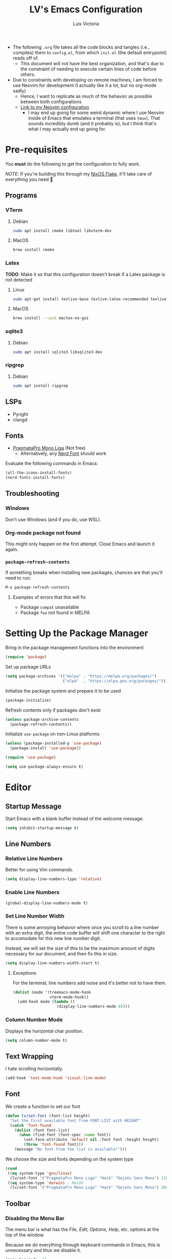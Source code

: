 #+TITLE: LV's Emacs Configuration
#+AUTHOR: Luis Victoria
#+PROPERTY: header-args :tangle yes

- The following =.org= file takes all the code blocks and tangles (i.e., compiles) them to =config.el=, from which =init.el= (the default entrypoint) reads off of.
  - This document will not have the best organization, and that's due to the constraint of needing to execute certain lines of code before others.

- Due to constraints with developing on remote machines, I am forced to use Neovim for development (I actually like it a lot, but no org-mode sadly)
  - Hence, I want to replicate as much of the behavior as possible between both configurations
  - [[https://github.com/LV/nvim-config][Link to my Neovim configuration]]
    - I may end up going for some weird dynamic where I use Neovim inside of Emacs that emulates a terminal (that uses ~tmux~). That sounds incredibly dumb (and it probably is), but I think that's what I may actually end up going for.

* Pre-requisites
You *must* do the following to get the configuration to fully work.

/NOTE/: If you're building this through my [[https://github.com/lv/nixos][NixOS Flake]], it'll take care of everything you need 🙂

** Programs
*** VTerm
**** Debian
#+begin_src sh :tangle no
  sudo apt install cmake libtool libvterm-dev
#+end_src

**** MacOS
#+begin_src sh :tangle no
  brew install cmake
#+end_src

*** Latex
*TODO*: Make it so that this configuration doesn't break if a Latex package is not detected

**** Linux
#+begin_src bash :tangle no
  sudo apt-get install texlive-base texlive-latex-recommended texlive-latex-extra texlive-fonts-recommended dvipng
#+end_src

**** MacOS
#+begin_src bash :tangle no
  brew install --cask mactex-no-gui
#+end_src

*** sqlite3
**** Debian
#+begin_src sh :tangle no
  sudo apt install sqlite3 libsqlite3-dev
#+end_src

*** ripgrep
**** Debian
#+begin_src sh :tangle no
  sudo apt install ripgrep
#+end_src

** LSPs
- Pyright
- clangd
** Fonts
- [[https://fsd.it/shop/fonts/pragmatapro/][PragmataPro Mono Liga]] (Not free)
  - Alternatively, any [[https://www.nerdfonts.com/][Nerd Font]] should work

Evaluate the following commands in Emacs:

#+begin_src emacs-lisp :tangle no
  (all-the-icons-install-fonts)
  (nerd-fonts-install-fonts)
#+end_src

** Troubleshooting
*** Windows
Don't use Windows (and if you do, use WSL).

*** Org-mode package not found
This might only happen on the first attempt. Close Emacs and launch it again.

*** ~package-refresh-contents~

If something breaks when installing new packages, chances are that you'll need to run:

#+begin_src emacs-lisp :tangle no
  M-x package-refresh-contents
#+end_src

**** Examples of errors that this will fix
- Package =compat= unavailable
- Package =foo= not found in MELPA

* Setting Up the Package Manager
Bring in the package management functions into the environment

#+begin_src emacs-lisp
  (require 'package)
#+end_src

Set up package URLs

#+begin_src emacs-lisp
  (setq package-archives '(("melpa" . "https://melpa.org/packages/")
                           ("elpa"  . "https://elpa.gnu.org/packages/")))
#+end_src

Initialize the package system and prepare it to be used

#+begin_src emacs-lisp
  (package-initialize)
#+end_src

Refresh contents only if packages don't exist

#+begin_src emacs-lisp
  (unless package-archive-contents
    (package-refresh-contents))
#+end_src

Initialize ~use-package~ on non-Linux platforms

#+begin_src emacs-lisp
  (unless (package-installed-p 'use-package)
    (package-install 'use-package))

  (require 'use-package)

  (setq use-package-always-ensure t)
#+end_src

* Editor
** Startup Message
Start Emacs with a blank buffer instead of the welcome message.

#+begin_src emacs-lisp
  (setq inhibit-startup-message t)
#+end_src

** Line Numbers
*** Relative Line Numbers
Better for using Vim commands.

#+begin_src emacs-lisp
  (setq display-line-numbers-type 'relative)
#+end_src

*** Enable Line Numbers
#+begin_src emacs-lisp
  (global-display-line-numbers-mode t)
#+end_src

*** Set Line Number Width
There is some annoying behavior where once you scroll to a line number with an extra digit, the entire code buffer will shift one character to the right to accomodate for this new line number digit.

Instead, we will set the size of this to be the maximum amount of digits necessary for our document, and then fix this in size.

#+begin_src emacs-lisp
  (setq display-line-numbers-width-start t)
#+end_src

**** Exceptions
For the terminal, line numbers add noise and it's better not to have them.

#+begin_src emacs-lisp
  (dolist (mode '(treemacs-mode-hook
                  vterm-mode-hook))
    (add-hook mode (lambda ()
                     (display-line-numbers-mode 0))))
#+end_src

*** Column Number Mode
Displays the horizontal char position.

#+begin_src emacs-lisp
  (setq column-number-mode t)
#+end_src

** Text Wrapping
I hate scrolling horizontally.

#+begin_src emacs-lisp
  (add-hook 'text-mode-hook 'visual-line-mode)
#+end_src

** Font
We create a function to set our font

#+begin_src emacs-lisp
  (defun lv/set-font (font-list height)
    "Set the first available font from FONT-LIST with HEIGHT"
    (catch 'font-found
      (dolist (font font-list)
        (when (find-font (font-spec :name font))
          (set-face-attribute 'default nil :font font :height height)
          (throw 'font-found font)))
      (message "No font from the list is available!")))
#+end_src

We choose the size and fonts depending on the system type

#+begin_src emacs-lisp
  (cond
   ((eq system-type 'gnu/linux)
    (lv/set-font '("PragmataPro Mono Liga" "Hack" "DejaVu Sans Mono") 120))
   ((eq system-type 'darwin) ; MacOS
    (lv/set-font '("PragmataPro Mono Liga" "Hack" "DejaVu Sans Mono") 200)))
#+end_src

** Toolbar
*** Disabling the Menu Bar
The menu bar is what has the /File/, /Edit/, /Options/, /Help/, etc. options at the top of the window.

Because we do everything through keyboard commands in Emacs, this is unnecessary and thus we disable it.

#+begin_src emacs-lisp
  (menu-bar-mode -1)
#+end_src

*** Disabling the Tool Bar
The tool bar is the section under the menu bar that displays icons such as /New File/, /Open Directory/, /Save/, /Undo/, /Cut/, etc.

I think this is unnecessary because, once again, we do everything via keybinds and commands.

#+begin_src emacs-lisp
  (tool-bar-mode -1)
#+end_src

*** Disabling Tooltips
- Tooltips are small little popups that appear when you're hovering over an element; they generally display additional help information
  - Generally, I think using ~helpful~ is better
  - I prefer everything to live in a single window, and having multiple windows might not just be distracting, but problematic with certain display managers

#+begin_src emacs-lisp
  (tooltip-mode -1)
#+end_src

** Scrolling
*** Disable Scrollbar
- We already have line numbers for navigation, and commands to jump around the document more effectively
  - I don't find it particularly useful to know which section (as in you're 30% into the document) you're in

#+begin_src emacs-lisp
  (scroll-bar-mode -1)
#+end_src

*** Smooth Scrolling
By default, going up or down the buffer until the boundary will result in jumping to the next 10-15 lines.

I prefer smooth scrolling (one line at a time).

#+begin_src emacs-lisp
  (setq scroll-conservatively 101
        scroll-margin 0
        scroll-preserve-screen-position 't)
#+end_src

** Aesthetics
*** Theme
#+begin_src emacs-lisp
  (use-package doom-themes
    :init (load-theme 'doom-molokai t))
#+end_src

*** Icons
Enable icons via specialized fonts

#+begin_src emacs-lisp
  (use-package all-the-icons)
#+end_src

*NOTE*: When running this configuration for the first time, you will need to run the following

#+begin_src emacs-lisp :tangle no
  M-x all-the-icons-install-fonts
  M-x nerd-icons-install-fonts
#+end_src

*** Emojis
I think emojis in documents are a good thing (in moderation and appropriate cases)

😂😂😂😂😂😂😂😂😂😂😂😂😂😂😂😂😂😂😂😂😂😂😂😂😂😂😂

#+begin_src emacs-lisp
  (use-package emojify
    :hook (after-init . global-emojify-mode))
#+end_src

*** Padding
**** Line Spacing
Per buffer line spacing can be set using the variable ~line-spacing~. Something like ~0.1~ goes well here.

#+begin_src emacs-lisp
  (setq-default line-spacing 0.1)
#+end_src

**** Top Padding
Setting format to empty string ~" "~ gives you top padding. Changing the header line face height will change the spacing

#+begin_src emacs-lisp
  (setq header-line-format " ")
#+end_src

**** Side Padding
#+begin_src emacs-lisp
  (lambda ()
    (progn
      (setq left-margin-width 2)
      (setq right-margin-width 2)
      (set-window-buffer nil (current-buffer))))
#+end_src

**** Fringe Space
Add fringe space to the left and right of the buffer

#+begin_src emacs-lisp
  (set-fringe-mode 10)
#+end_src

*** Modeline
Modeline is thte bar in the bottom that gives you a general overview of the buffer you're in. It shows you:
- What Vim Mode you're in (e.g. insert, normal, visual, etc.)
- The path of the file you're editing with respect to the project directory
- What line and column number your cursor is at
- Text encoding (e.g. UTF-8)
- What git branch name you're on

#+begin_src emacs-lisp
  (use-package doom-modeline
    :ensure t
    :init (doom-modeline-mode 1)
    :custom (doom-modeline-height 15))
#+end_src

*** Rainbow Delimiters
- Especially when writing lisp, it can be very difficult to keep track of which ~(~ belongs to which ~)~
  - This package makes it easy to distinguish this

#+begin_src emacs-lisp
  (use-package rainbow-delimiters
    :hook (prog-mode . rainbow-delimiters-mode))
#+end_src

** Writable Directory Buffer
*** Install ~dired-x~
#+begin_src emacs-lisp :tangle no
  (require 'dired-x)
#+end_src

*** Use ~wdired~
Use ~wdired~ whenever ~dired~ is invoked. Replicate same behavior as [[https://github.com/stevearc/oil.nvim][oil.nvim]].

#+begin_src emacs-lisp :tangle no
  (add-hook 'dired-mode-hook 'wdired-change-to-wdired-mode)
  ; FIXME: wdired is not even opening
#+end_src

*** Save and quit using ~:w~ and ~:wq~
#+begin_src emacs-lisp :tangle no
  (defun lv/setup-wdired-evil-commands()
    (evil-ex-define-cmd "w[rite]" 'wdired-finish-edit)
    (evil-ex-define-cmd "wq" '(lambda ()
                                (wdired-finish-edit)
                                (quit-window)))
    (evil-ex-define-cmd "q[uit]" wdired-abort-changes))

  (add-hook 'wdired-mode-hook 'lv/setup-wdired-evil-commands)
#+end_src

** Global Keybindings and Vim
Setting this up at the top just in case

*** ~ESC~ Behaviors
Make ~ESC~ key quit prompts

#+begin_src emacs-lisp
  (global-set-key (kbd "<escape>") 'keyboard-escape-quit)  ; Make ESC quit prompts
#+end_src

- We want the ~ESC~ key to be immediately responsive
  - On default terminal Emacs, when the ~ESC~ key is pressed, there is about a 700ms delay between switching from insert mode to normal mode
    - This could be attributed to using a slower terminal emulator. The delay was quite big on WezTerm, but using Alacritty I noticed that this delay was significantly reduced
      - I tried using Emacs on Kitty, and it was the slowest. I've found that Alacritty in general is the best performing emulator
      - My laptop is also quite bad, so these performance differences are important

#+begin_src emacs-lisp
  (setq evil-esc-delay 0)
#+end_src

This fixes the delay in WezTerm, although I'm not sure in the first place why the behavior is different across the two terminal emulators.

*** Evil Mode
Evil mode allows you to use Vim keybindings in all Emacs buffers. Vim keybindings are just better than Emacs keybindings

#+begin_src emacs-lisp
  (use-package evil
    :ensure t
    :init
    (setq evil-want-integration t)
    (setq evil-want-keybinding nil)
    :config
    (evil-mode 1) ; turn on Evil mode
    ; (define-key evil-insert-state-map (kbd "C-g") 'evil-normal-state) ; I think this is the same as just hitting escape when you're not in insert mode
    ; (define-key evil-insert-state-map (kbd "C-h") 'evil-delete-backward-char-and-join)

    (evil-set-initial-state 'messages-buffer-mode 'normal)
    (evil-set-initial-state 'dashboard-mode 'normal)

    (define-key evil-normal-state-map (kbd "/") 'swiper)
    (define-key evil-visual-state-map (kbd "/") 'swiper))
#+end_src

**** Evil Collection
A package that extends Vim keybindings to work with other packages such as =magit=, =org=, =mu4e=, etc.
#+begin_src emacs-lisp
  (use-package evil-collection
    :after (evil magit)
    :ensure t
    :config
    (evil-collection-init))
#+end_src

** Indentation
*** C++
- Spaces; 4 Spaces per Tab

#+begin_src emacs-lisp
  (setq auto-mode-alist
        (append
         '(("\\.cpp\\'" . c++-mode)
           ("\\.h\\'"   . c++-mode)
           ("\\.hpp\\'" . c++-mode)
           ("\\.cxx\\'" . c++-mode)
           ("\\.hxx\\'" . c++-mode)
           ("\\.cc\\'"  . c++-mode)
           ("\\.hh\\'"  . c++-mode))
         auto-mode-alist))

  ;; Set indentation settings for C++ mode
  (defun lv/c++-setup ()
    "Set up C++ indentation preferences."
    (setq c-basic-offset 4)  ;; Set indentation to 4 spaces
    (setq tab-width 4)       ;; Set tab width to 4
    (setq indent-tabs-mode nil))  ;; Use spaces instead of tabs

  (add-hook 'c++-mode-hook 'lv/c++-setup)
#+end_src

* Behaviors
** Remove Backup Files
Say that you're editing the file =foo.py=. Annoyingly, Emacs will create the file =foo.py~= as a backup file and will create =#foo.py#= if the file is currently being edited. We want to disable this.

#+begin_src emacs-lisp
  (setq make-backup-files nil)
#+end_src

** Require Final Newline
Every file should have a newline at the very end

#+begin_src emacs-lisp
  (setq mode-require-final-newline t)
#+end_src

** Use ~y~ and ~n~ for Prompts
I don't like needing to type the entire word ~yes~ or ~no~ and then pressing ~RET~ when prompted on things like if I want to save a file or not.

It's much easier to just use ~y~ and ~n~.

#+begin_src emacs-lisp
  (fset 'yes-or-no-p 'y-or-n-p)
#+end_src

** Alert for invalid action
When performing an action that can't be done (e.g. backspacing on first character of document, down arrow on last line, etc.):
- If ~t~, visual cue will show
- If ~nil~, bell will sound
- Default behavior is ~nil~

/NOTE/: On MacOS, this makes a large caution triangle which can be very annoying, so perhaps disable if using Mac

#+begin_src emacs-lisp
  (cond
   ((eq system-type 'gnu/linux)
    (setq visible-bell t))
   ((eq system-type 'darwin) ; MacOS
    (setq visible-bell nil)))
#+end_src

* Modules
** Ivy
Ivy is a completion framework that allows you to find files, switch buffers, etc.

#+begin_src emacs-lisp
  (use-package ivy
    :diminish
    :bind ((:map ivy-switch-buffer-map
             ("C-k" . ivy-previous-line)
             ("C-l" . ivy-done)
             ("C-d" . ivy-switch-buffer-kill))
           (:map ivy-reverse-i-search-map
             ("C-k" . ivy-previous-line)
             ("C-d" . ivy-reverse-i-search-kill)))
    :config
    (setq ivy-re-builders-alist
          '((t . ivy--regex-fuzzy))) ; Enable fuzzy search globally ; TODO: Un-fuzzy swiper, you already have `SPC f g` for ripgrep withing a file with covers this use-case
    (ivy-mode 1))
#+end_src

*** Counsel
Counsel is an extension of Ivy and enhances features such as looking for commands, and makes use of Ivy's completion framework capabilities

#+begin_src emacs-lisp
    (use-package counsel
      :after ivy)
#+end_src

**** Ignoring Files in search
When searching for files using =M-x counsel-find-file=, you will get results for all existing files. Some files are incredibly annoying and I never have a need to find them. These are:
- =.~undo-tree~= files
  - Auto-generated by undo-tree to maintain undo capabilities across sessions
- =#foo#= files
  - These are Emacs backup files

Note that the syntax for regexes in Emacs is different than what you might be used to seeing in Perl.
- ~\\~ is used to begin a regex
- ~\\|~ is used to append regexes

#+begin_src emacs-lisp
  (setq counsel-find-file-ignore-regexp "\\.~undo-tree~$\\|.*#.*#$")
#+end_src


** Helpful
Alternative help screen in Emacs that gives better information on possible values for variables and functions, as well as default values

#+begin_src emacs-lisp
  (use-package helpful
    :ensure t
    :custom
    (counsel-describe-function-function #'helpful-callable)
    (counsel-describe-variable-function #'helpful-variable)
    :bind
    ([remap describe-function] . counsel-describe-function)
    ([remap describe-command] . helpful-command)
    ([remap describe-variable] . counsel-describe-variable)
    ([remap describe-key] . helpful-key))
#+end_src

** SQLite3
This is depended by =magit=. Please install the necessary system modules beforehand (check Pre-requisites for more information)

#+begin_src emacs-lisp
  (use-package sqlite3
    :ensure t)
#+end_src

** Git
*** Magit
Magit is a porcerlain for Git that allows you to quickly stage, commit, pull, push, and do other basic Git commands with just a series of keybindings. It is a great way to quickly perform actions and not need to open a shell to perform Git commands.

#+begin_src emacs-lisp
  ;; Git porcelain
  (use-package magit
    :commands (magit-status magit-get-current-branch) ; lazy load
    :custom
    (magit-display-buffer-function #'magit-display-buffer-same-window-except-diff-v1))
#+end_src

**** Tweaks
***** Insert Mode in Commit Message Prompts
When writing a commit mesasge, I want to be in /insert mode/ immediately

#+begin_src emacs-lisp
  (add-hook 'with-editor-mode-hook 'evil-insert-state)
#+end_src

***** Stop ~ediff~ from Creating New Window just for Help Commands
Very annoyingly, ~ediff~ will create a new window just for showing you help commands upon being invoked. This totally messes up my workflow especially if Emacs is full-screened.

We want to disable this.

#+begin_src emacs-lisp
  (setq ediff-window-setup-function 'ediff-setup-windows-plain)
#+end_src

***** Show ~ediff~ Diffs Vertically
The default behavior is that diffs are split horizontally (-). I prefer vertical splits (|) when viewing diffs as that's probably just what I've been used to with GitHub's UI.

I have no idea why, but the following will change the behavior to have vertical splits.

#+begin_src emacs-lisp
  (setq ediff-split-window-function 'split-window-horizontally)
#+end_src

***** Add Better Visibility to ~ediff~ Diffs
This will add a faint background to lines with merge-conflicting diffs

#+begin_src emacs-lisp
  (custom-set-faces
   '(ediff-current-diff-A ((t (:background "yellow" :foreground "black"))))
   '(ediff-current-diff-B ((t (:background "yellow" :foreground "black"))))
   '(ediff-fine-diff-A ((t (:background "orange" :foreground "black"))))
   '(ediff-fine-diff-B ((t (:background "orange" :foreground "black")))))
#+end_src

***** Refine Differences in ~ediff~
Narrow down the exact words or characters that differ

#+begin_src emacs-lisp
  (setq ediff-auto-refine 'on)
#+end_src

***** Use ~:w~ and ~:q~ to commit/abort
While I am used to doing =C-c C-c= to commit a message at this point, I want to do it the Vim way

#+begin_src emacs-lisp
  (defun lv/magit-commit-save-and-exit ()
    "Commit the message and close the buffer."
    (interactive)
    (with-editor-finish))

  (defun lv/magit-commit-abort ()
    "Abort the commit message and close the buffer."
    (interactive)
    (with-editor-cancel))

  (defun lv/setup-git-commit-mode-evil-commands ()
    "Set up buffer-local Evil ex commands in `git-commit-mode`."
    ;; Make `evil-ex-commands` buffer-local by copying it as a hash table
    (setq-local evil-ex-commands (copy-hash-table evil-ex-commands))
    ;; Define buffer-local ex commands
    (evil-ex-define-cmd "w[rite]" #'lv/magit-commit-save-and-exit) ; FIXME: Fix this, performing just ~:w~ doesn't commit and then quit buffer
    (evil-ex-define-cmd "wq"     #'lv/magit-commit-save-and-exit)
    (evil-ex-define-cmd "q[uit]" #'lv/magit-commit-abort))

  ;; Add the hook for `git-commit-mode`
  (add-hook 'git-commit-mode-hook #'lv/setup-git-commit-mode-evil-commands)
#+end_src

***** Change Text Color for Highlighted Added Diffs
- On Alacritty for some reason, added diffs (highlighted in green) are really hard to see with the default settings (green text on green background)
  - This behavior is different when using WezTerm
    - Regardless, I will change this for all non-grahical instances of Emacs

#+begin_src emacs-lisp
  (unless (display-graphic-p)
    (with-eval-after-load 'magit
      (set-face-attribute 'magit-diff-added nil
                          :foreground "#003000"
                          :background nil)
      (set-face-attribute 'magit-diff-added-highlight nil
                          :foreground "#003000"
                          :background nil)))
#+end_src

*** Forge
Forge is an extension of ~magit~ that adds support for interacting with Git forges such as GitHub, directly from Emacs.

You can view, comment, and create pull requests or issues directly from Emacs.

#+begin_src emacs-lisp
  (use-package forge)
#+end_src

*** TODO
- [ ] Make ~<escape>~ key abort (give it the same behavior as ~C-g~) in =magit=

** yasnippet
A templating system. Allows you to type ~>TEMPLATE~ and then press ~TAB~ to expand the template

#+begin_src emacs-lisp
  (use-package yasnippet
    :ensure t
    :config
    (yas-global-mode 1))
#+end_src

** Org-mode
#+begin_src emacs-lisp
  (use-package org
    :ensure nil)
#+end_src

*** Addons
**** Org-roam
Org-roam is an extension that makes it easy to create topic-focused org files and link them together using backlinks.

Org-roam treats information as a node in a network (like a brain) rather than a heirarchy like a traditional org document

SQLite is a prerequisite, see /Pre-requisites/ at the top for instructions on how to install

*NOTE*: Make sure the =~/org/roam= directory exists

#+begin_src emacs-lisp
  (use-package org-roam
    :ensure t
    :custom
    (org-roam-directory "~/org/roam")
    (org-roam-completion-everywhere t)
    :bind (("C-c n l" . org-roam-buffer-toggle)
           ("C-c n f" . org-roam-node-find)
           ("C-c n i" . org-roam-node-insert)
           :map org-mode-map
           ("C-M-i"   . completion-at-point))
    :config
    (org-roam-setup))
#+end_src

**** Mermaid Diagrams
#+begin_src emacs-lisp
  (use-package mermaid-mode
    :ensure t
    :mode "\\.mmd\\'"
    :config
    (setq mermaid-mmdc-location "mmdc"))
#+end_src

#+begin_src emacs-lisp
  (use-package ob-mermaid
    :ensure t
    :after org
    :config
    (setq ob-mermaid-cli-path "mmdc")  ;; Path to mmdc in Nix
    (org-babel-do-load-languages
     'org-babel-load-languages
     '((mermaid . t))))
#+end_src

Add =mermaid= to =orb-babel= languages

#+begin_src emacs-lisp
  (org-babel-do-load-languages
   'org-babel-load-languages
   '((mermaid . t)))
#+end_src

*** Templates
**** New File Template
***** Org-mode
When creating a new =.org= file, I want the document to automatically generate ~#+~ keywords.

Note that is intended for documents that are to persist only in the =~/org= directory (i.e. not ~org-roam~ generated documents)

#+begin_src emacs-lisp
  (defun lv/org-new-file-template ()
    "Insert a header with title, author, and dates for new org-mode documents."
    (when (and (equal (buffer-size) 0)
               (string= (file-name-extension (or (buffer-file-name) "")) "org")
               (not (org-roam-file-p)))
      (insert "#+title: \n")
      (insert "#+author: Luis Victoria\n")
      (insert (format "#+CREATED: %s\n" (format-time-string "%Y-%m-%d %H:%M:%S")))
      (insert "#+last_modified: \n")
      ;; Position the cursor after the title
      (goto-char (point-min))
      (search-forward "#+title: ")
      (end-of-line)))

  (add-hook 'find-file-hook 'lv/org-new-file-template)
#+end_src

***** Org-roam
#+begin_src emacs-lisp
  (setq org-roam-capture-templates
        '(("d" "default" plain "%?"
           :if-new (file+head "%<%Y%m%d%H%M%S>-${slug}.org"
                              "#+title: ${title}\n#+author: Luis Victoria\n#+CREATED: %U\n#+last_modified: \n\n")
           :unnarrowed t)))
#+end_src

***** Org-roam dailies
#+begin_src emacs-lisp
  (setq org-roam-dailies-capture-templates
        '(("d" "default" entry "* [%<%Y-%m-%d %H:%M:%S>] %?"
           :if-new (file+head "%<%Y-%m-%d>.org"
                              "#+title: %<%Y-%m-%d>\n#+author: Luis Victoria\n#+CREATED: %U\n\n"))))
#+end_src

***** Update Last Modified Date Upon Saving
#+begin_src emacs-lisp
  (defun update-last-modified ()
    "Update the #+last_modified date in the org file."
    (when (and (string= (file-name-extension (or (buffer-file-name) "")) "org")
               (not (org-roam-buffer-p)))
      (save-excursion
        (goto-char (point-min))
        (when (re-search-forward "^#\\+last_modified:.*" nil t)
          (replace-match (format "#+last_modified: %s" (format-time-string "%Y-%m-%d %H:%M:%S")))))))

  (add-hook 'before-save-hook 'update-last-modified)
#+end_src

**** ~yasnippet~
Create snippets by typing ~>TEMPLATE~

#+begin_src emacs-lisp
  (add-hook 'org-mode-hook #'yas-minor-mode)
#+end_src

Open ~org-edit-special~ if generating a template with a code block

#+begin_src emacs-lisp
  (defun lv/org-edit-special-after-snippet ()
    "Call `org-edit-special` after a snippet expansion in Org mode."
    (when (org-in-src-block-p)
      (org-edit-special)))

  ;; Add this function to the yasnippet post expansion hook
  (add-hook 'yas-after-exit-snippet-hook 'lv/org-edit-special-after-snippet)
#+end_src

We want to return to normal mode (instead of insert mode) once we leave ~org-edit-special~

#+begin_src emacs-lisp
  (defun lv/exit-org-edit-special-normal-state ()
    "Force Evil to go to normal state after exiting `org-edit-special`."
    (when (org-in-src-block-p)
      (evil-normal-state)))

  ;; Advise `org-edit-src-exit` to ensure we're in normal state in Evil
  (advice-add 'org-edit-src-exit :after #'lv/exit-org-edit-special-normal-state)
#+end_src

*** Text
**** Show Leading Stars in Headers
I like seeing all the stars so I know which indentation level we're at.

#+begin_src emacs-lisp
  (add-hook 'org-mode-hook
            (lambda ()
              (setq-local org-hide-leading-stars nil)))
#+end_src

**** Show Links
Modifying links in org-mode has been a real pain due to its default behavior of hiding the link. I want everything to show up.

#+begin_src emacs-lisp
  (setq org-descriptive-links nil) ; TODO: Change the color of the links to be light blue
#+end_src

**** Bullet Points
Replace the ~-~ symbol with ~•~.

#+begin_src emacs-lisp
  (font-lock-add-keywords 'org-mode
                          '(("^ *\\([-]\\) "
                             (0 (prog1 () (compose-region (match-beginning 1) (match-end 1) "•"))))))
#+end_src

**** Automatically Render $LaTeX$ Fragments
#+begin_src emacs-lisp
  (defun lv/org-latex-preview-auto ()
    "Automatically refresh LaTeX fragments in the current buffer."
    (when (derived-mode-p 'org-mode)
      (org-latex-preview '(16))))

  ;; Add hooks to automatically render LaTeX
  (add-hook 'org-mode-hook 'lv/org-latex-preview-auto)
  (add-hook 'after-save-hook 'lv/org-latex-preview-auto)
  (add-hook 'after-change-functions
            (lambda (_beg _end _len)
              (lv/org-latex-preview-auto)))

  ;; Scale LaTeX font
  (setq org-format-latex-options (plist-put org-format-latex-options :scale 1.5))
#+end_src

**** Render Entire Document Before Editing
There's a bug where if you jump to any part of a document, code blocks will not be rendered until both its ~#+begin_src~ and ~#+end_src~ tags are encountered.

By rendering the entire document, code blocks will appear as they should, new code blocks will not have this problem since as you write them, you will 'encounter' it.

#+begin_src emacs-lisp
  (defun lv-org-render-before-editing () "Render whole Org buffer before editing"
    (read-only-mode 1)   ; Make the buffer temporarily read-only
    (font-lock-ensure)   ; Ensure the whole buffer is rendered
    (read-only-mode -1)) ; Allow editing again

  (add-hook 'org-mode-hook 'lv-org-render-before-editing)
#+end_src

*** Evil (Vim)
**** Code Blocks (Edit Special)
When editing source code blocks in org-mode, you will encounter many difficulties in getting the indentation right. This is due to the conflicts of org-mode's indentation with the one you're trying to do for your code (minor mode).

When you're in major mode (i.e., normal code editing in its own buffer), you will not experience these issues.

Thus, the best way to edit such code is through ~(org-edit-special)~ (which can be invoked using ={SPC o e}=). This will open the code block in its own buffer and you'll be able to have the full normal coding experience you're used to.

However, the saving (={C-c '}=) and aborting (={C-c C-k}=) commands are ugly Emacs bindings, and we want to do it the Vim way through ~:w~, ~:wq~, or ~:q~ (~:q!~ works too).

#+begin_src emacs-lisp
  (defun lv/org-edit-src-save-only ()
    "Save changes in the special edit buffer without exiting."
    (interactive)
    (org-edit-src-save))

  (defun lv/org-edit-src-exit-save ()
    "Save changes and exit the special edit buffer."
    (interactive)
    (org-edit-src-exit))

  (defun lv/org-edit-src-abort ()
    "Abort the special edit without saving."
    (interactive)
    (org-edit-src-abort))

  (defun lv/setup-org-src-mode-evil-commands ()
    "Set up custom `:w`, `:wq`, and `:q` commands in `org-src-mode`."
    (evil-ex-define-cmd "w[rite]" 'lv/org-edit-src-save-only)
    (evil-ex-define-cmd "wq" 'lv/org-edit-src-exit-save)
    (evil-ex-define-cmd "q[uit]" 'lv/org-edit-src-abort))

  (defun lv/restore-evil-commands ()
    "Restore default `:w`, `:wq`, and `:q` Evil commands."
    (evil-ex-define-cmd "w[rite]" 'evil-write)
    (evil-ex-define-cmd "wq" 'evil-save-and-close)
    (evil-ex-define-cmd "q[uit]" 'evil-quit))

  (defun lv/setup-org-src-mode-hook ()
    "Hook to set up `org-src-mode`."
    ;; Set up custom commands for the current buffer only
    (lv/setup-org-src-mode-evil-commands)
    ;; Set up a buffer-local hook to restore commands on exit
    (add-hook 'kill-buffer-hook 'lv/restore-evil-commands nil t))

  ;; Add hook to org-src-mode to set up the custom commands
  (add-hook 'org-src-mode-hook 'lv/setup-org-src-mode-hook)
#+end_src

**** Header Indentation
When pressing ~>~ or ~<~ in Vim, it changes the indentation of your text. However, when on an org-mode header, I'd like this to change the asterisks on the header and not the actual indentation of the header.

I want this feature to be only available if the cursor is on a header line. If I'm modifying some text and want to change the indentation of bullet points for instance, I would not want indenation to change the header above my text.

#+begin_src emacs-lisp
  (use-package org
    :config
    (with-eval-after-load 'evil
      (defun lv/org-header-p ()
        "Check if the current line is an Org header."
        (save-excursion
          (beginning-of-line)
          (looking-at-p org-outline-regexp)))

      (defun lv/org-demote-or-indent ()
        "Demote Org header if on header, otherwise indent region or insert tab."
        (interactive)
        (if (lv/org-header-p)
            (org-demote-subtree)
          (evil-shift-right-line 1)))

      (defun lv/org-promote-or-outdent ()
        "Promote Org header if on header, otherwise outdent region or insert tab."
        (interactive)
        (if (lv/org-header-p)
            (org-promote-subtree)
          (evil-shift-left-line 1)))

      ;; Remap > and < to promote/demote header level in org-mode when on a header
      (evil-define-key 'normal org-mode-map
        (kbd ">") 'lv/org-demote-or-indent
        (kbd "<") 'lv/org-promote-or-outdent)))
#+end_src

**** Automatically be in Insert Mode in New Entry
Upon invoking ~org-roam-dailies-capture-today~, you will get a new buffer but you will be in normal mode. It makes much more sense to be directly in insert mode.

#+begin_src emacs-lisp
  (advice-add 'org-roam-dailies-capture-today :after (lambda (&rest _) (evil-insert-state)))
#+end_src

*** Other Tweaks
#+begin_src emacs-lisp
  (setq org-startup-indented t
        org-ellipsis "  " ; folding symbol
        org-pretty-entities t
        org-hide-emphasis-markers nil
        org-agenda-block-separator ""
        org-fontify-whole-heading-line t
        org-fontify-done-headline t
        org-fontify-quote-and-verse-blocks t)
#+end_src

**** Disable ~hl-line-mode~
Disables highlighting the line where the cursor is currently on.

#+begin_src emacs-lisp
  (add-hook 'org-mode-hook
            (lambda ()
              (hl-line-mode -1)))
#+end_src

**** TODO Make ~<enter>~ be unindented when coming out of a bullet point
You already have =M-RET= creating indented bullet points, no need to have a newline be indented

** Projectile
Projectile is a way of organizing your projects

#+begin_src emacs-lisp
  (use-package projectile
    :diminish projectile-mode
    :config
    (projectile-mode 1)
    (setq projectile-switch-project-action #'projectile-dired)
    :bind-keymap
    ("C-c p" . projectile-command-map))
#+end_src

** Ripgrep
Despite =counsel-rg= using the ripgrep package in your system, =projectile-ripgrep= annoyingly requires the =ripgrep= Emacs package and will fail otherwise. Thus we need two copies of ripgrep 🙄

#+begin_src emacs-lisp
  (use-package ripgrep
    :ensure t)
#+end_src

** Swiper
Swiper is used to search within the current buffer

With the default behavior, pressing =n= goes to the previous word whereas =C-n= goes to the next word. In Vim, it's =n= to go next and =Shift n= to go before

#+begin_src emacs-lisp
  (use-package swiper
    :after ivy
    :config
    ;; Rebind Evil keys for navigating matches after Swiper
    (evil-define-key 'normal 'global
      (kbd "n") 'isearch-repeat-forward
      (kbd "N") 'isearch-repeat-backward))
#+end_src

** vterm
Allows you to emulate the terminal in Emacs

#+begin_src emacs-lisp
  (use-package vterm
    :ensure t)
#+end_src

And I like having Emacs startup with the terminal

#+begin_src emacs-lisp
  (add-hook 'emacs-startup-hook 'vterm)
#+end_src

The default behavior of ~vterm~ is to start in insert mode. Let's change it to normal mode.

*NOTE*: Without this ~0.1~ second delay, this command will not work; you might need to change this depending on how long ~vterm~ takes to launch, I have no idea if this fixes for every machine or just mine.

#+begin_src emacs-lisp
  (defun lv/switch-to-normal-after-vterm-delay ()
    "Switch to normal mode after vterm starts with a small delay."
    (run-at-time "0.1 sec" nil 'evil-normal-state))

  ;; Add this hook to switch to normal mode after vterm starts
  (add-hook 'vterm-mode-hook 'lv/switch-to-normal-after-vterm-delay)
#+end_src

*** Troubleshooting
**** Can't find ~vterm~ module
This happened to me on my MacOS. Something about launching the GUI doesn't give Emacs the ~$PATH~ variable with the homebrew path, and thus fails to find ~cmake~.

To fix this, simply launch Emacs on the terminal (you only have to do this once).

#+begin_src sh :tangle no
  emacs -nw
#+end_src

** ~undo-tree~
Undo tree

#+begin_src emacs-lisp
  (use-package undo-tree
    :ensure t
    :init
    (global-undo-tree-mode 1))

  ; FIXME Undoing an existing file (likely with already a =*.~undo-tree~= existing), newer changes after loading the existing file can't be undo-ed.
#+end_src

** ~hl-todo~
Highlight TODOs, FIXMEs, NOTEs, etc.

#+begin_src emacs-lisp
  (use-package hl-todo
    :hook (prog-mode . hl-todo-mode)
    :config
    (setq hl-todo-keyword-faces
          '(("TODO"   . "#FFFF00")
            ("FIXME"  . "#FF0000")
            ("DEBUG"  . "#00FFFF")
            ("GOTCHA" . "#A020F0")
            ("HACK"   . "#FFA500")
            ("STUB"   . "#7393B3"))))
#+end_src

** ~which-key~
which-key shows which keybindings to press to invoke a command if such a keybinding exists

#+begin_src emacs-lisp
  (use-package which-key
    :init (which-key-mode)
    :diminish which-key-mode
    :config
    (setq which-key-idle-delay 0.3)) ; seconds
#+end_src

* LSP
Main documentation can be found [[https://emacs-lsp.github.io/lsp-mode/][here]].

** Add-ons
*** Header Breadcrumb
We add a breadcrumb to show the relative path of our current buffer in regards to the rest of the project

#+begin_src emacs-lisp
  (defun lv/lsp-setup-mode ()
    (setq lsp-headerline-breadcrumb-segments '(path-up-to-project file symbols))
    (setq lsp-headerline-breadcrumb-enable t))
#+end_src

** Installation
Install and use ~lsp-mode~

#+begin_src emacs-lisp
  (use-package lsp-mode
    :ensure t
    :commands (lsp lsp-deferred)
    :hook ((lsp-mode . lv/lsp-setup-mode)
           (c++-mode . lsp-deferred)
           (c-mode   . lsp-deferred))
    :init
    (setq lsp-keymap-prefix "C-c l")
    :config
    (lsp-enable-which-key-integration t))
#+end_src

Use debugger

#+begin_src emacs-lisp
  (use-package dap-mode)
  ;; (use-package dap-LANGUAGE) to load the dap adapter for your language
#+end_src

Add ~which-key~ integration

#+begin_src emacs-lisp
  (use-package which-key
    :config
    (which-key-mode))
#+end_src

** Languages
*** Nix (Nil)
[[https://emacs-lsp.github.io/lsp-mode/page/lsp-nix-nil/][lsp-mode Nix Nil documentation]]

- I almost exclusively edit Nix packages when I'm using NixOS`
  - The package is called /nil/ on nixpkgs ([[https://search.nixos.org/packages?channel=24.05&show=nil&from=0&size=50&sort=relevance&type=packages&query=nil][(link)]])

#+begin_src emacs-lisp
  (use-package lsp-nix
    :ensure lsp-mode
    :after (lsp-mode)
    :demand t
    :custom
    (lsp-nix-nil-formatter ["nixfmt"]))

  (use-package nix-mode
    :hook (nix-mode . lsp-deferred)
    :ensure t)
#+end_src

*** Python (Pyright)
[[https://emacs-lsp.github.io/lsp-pyright/][lsp-mode Pyright documentation]]

Firstly, you will need to install Python manually

#+begin_src sh :tangle no
  npm install -g pyright
#+end_src

And then we can install and use ~lsp-pyright~

#+begin_src emacs-lisp
  (use-package lsp-pyright
    :ensure t
    :hook (python-mode . (lambda ()
                            (require 'lsp-pyright)
                            (lsp-deferred))))
#+end_src

** Company Mode
- Before, we'd need to invoke ~M-x completion-at-point~ everytime to get the buffer of autocompletable things
  - We get this automatically with ~company-mode~

- I like autocompleting by pressing ~TAB~ (the default behavior is pressing ~ENTER~)
  - Even if you rebind this to ~TAB~, the default behavior remains
    - I've binding ~ENTER~ to ~newline~ to fix this

- ~TAB~ key in GUI != ~TAB~ key in Terminal Emacs
  - In GUI, ~TAB~ is ~<tab>~
  - In Terminal mode, ~TAB~ is ~C-i~

#+begin_src emacs-lisp
  (use-package company
    :after lsp-mode
    :hook (prog-mode . company-mode)
    :bind (:map company-active-map
            ("<tab>"      . company-complete-selection)
            ("C-i"        . company-complete-selection)
            ("<return>"   . newline))
          (:map lsp-mode-map
            ("<tab>"      . company-indent-or-complete-common)
            ("C-i"        . company-indent-or-complete-common)
            ("<return>"   . newline))
    :custom
    (company-minimum-prefix-length 1)
    (company-idle-delay 0.0)) ; seconds
#+end_src

#+begin_src emacs-lisp
  (use-package company-box
    :hook (company-mode . company-box-mode))
#+end_src

** LSP UI
Additional UI integrations.

See the [[https://github.com/emacs-lsp/lsp-ui][GitHub repo]] for more info.

#+begin_src emacs-lisp
  (use-package lsp-ui
    :hook (lsp-mode . lsp-ui-mode))
#+end_src

** Treemacs
#+begin_src emacs-lisp
  (use-package lsp-treemacs
    :commands lsp-treemacs-errors-list)
#+end_src

** Ivy

#+begin_src emacs-lisp
  (use-package lsp-ivy
    :commands lsp-ivy-workspace-symbol)
#+end_src

* Keybindings
** Leader Key
I like to use keybindings by pressing a leader key, which I map as the spacebar.

#+begin_src emacs-lisp
  ;; Setup keybindings with a leader key
  (use-package general
    :config
    (general-evil-setup t)

    (general-create-definer lv/leader-keys
      :states '(normal visual)
      :keymaps 'override
      :prefix "SPC"
      :global-prefix "C-SPC"))
#+end_src

** =M-x=
The Meta key (=M-x=) is used to evaluate commands.

#+begin_src emacs-lisp
  (lv/leader-keys
    ":" '(counsel-M-x :which-key "M-x"))
#+end_src

** Buffer
#+begin_src emacs-lisp
  (lv/leader-keys
    "b"  '(:ignore b              :which-key "buffer")
    "bb" '(counsel-switch-buffer  :which-key "switch")
    "bk" '(kill-buffer-and-window :which-key "kill")
    "bt" '(tab-bar-new-tab        :which-key "new tab"))
#+end_src

** Code
When I open ~flymake-show-buffer-diagnostics~, I want the cursor to move to the new buffer. Otherwise, I need to move the cursor to this new buffer and then press ~q~ to close it.

#+begin_src emacs-lisp
  (defun lv/flymake-show-buffer-diagnostics-and-focus ()
    (interactive)
    (flymake-show-buffer-diagnostics)
    (other-window 1))
#+end_src

#+begin_src emacs-lisp
  (lv/leader-keys
    "c"   '(:ignore c                                    :which-key "code")
    "cd"  '(lsp-find-declarations                        :which-key "declaration")
    "cD"  '(lsp-find-definition                          :which-key "definition")
    "cf"  '(lsp-format-buffer                            :which-key "format")
    "cg"  '(lv/flymake-show-buffer-diagnostics-and-focus :which-key "diagnostics")
    "ci"  '(lsp-find-implementation                      :which-key "implementation")
    "cr"  '(lsp-find-references                          :which-key "references")
    "ct"  '(:ignore ct                                   :which-key "treemacs")
    "ctr" '(lsp-treemacs-references                      :which-key "references")
    "cts" '(lsp-treemacs-symbols                         :which-key "symbols")
    "ctt" '(treemacs                                     :which-key "tree")
    "cT"  '(lsp-find-type-definition                     :which-key "type definition"))

  ; TODO: Make buffers smaller for references, definitions, etc. Don't let it take 50% of the screen.
#+end_src

** Evaluate
#+begin_src emacs-lisp
  (lv/leader-keys
    "e"  '(:ignore e       :which-key "evaulate")
    "eb" '(eval-buffer     :which-key "buffer")
    "ee" '(eval-expression :which-key "expression"))
#+end_src

** File
I want a keybinding dedicated exclusively to opening ~config.org~

#+begin_src emacs-lisp
  (defun lv/open-config-file ()
    (interactive)
    (find-file (concat user-emacs-directory "config.org")))
#+end_src

#+begin_src emacs-lisp
  (lv/leader-keys
    "f"  '(:ignore f           :which-key "file")
    "ff" '(counsel-find-file   :which-key "find")
    "fc" '(lv/open-config-file :which-key "open config")
    "fg" '(counsel-rg          :which-key "ripgrep"))
#+end_src

** Git
#+begin_src emacs-lisp
  (lv/leader-keys
    "g"  '(:ignore g    :which-key "git")
    "gg" '(magit-status :which-key "status"))
#+end_src

** Help
#+begin_src emacs-lisp
  (lv/leader-keys
    "h"  '(:ignore h                 :which-key "help")
    "hf" '(counsel-describe-function :which-key "function")
    "hv" '(counsel-describe-variable :which-key "variable"))
#+end_src

** Org-mode
#+begin_src emacs-lisp
  (lv/leader-keys
    "o"   '(:ignore o                      :which-key "org")
    "oc"  '(org-ctrl-c-ctrl-c              :which-key "execute")
    "od"  '(:ignore od                     :which-key "daily")
    "ode" '(org-roam-dailies-capture-today :which-key "new entry")
    "odt" '(org-roam-dailies-goto-today    :which-key "view today's entries")
    "oe"  '(org-edit-special               :which-key "edit special")
    "oi"  '(:ignore oi                     :which-key "insert")
    "oii" '(org-id-get-create              :which-key "id")
    "oit" '(org-insert-structure-template  :which-key "template")
    "or"  '(:ignore or                     :which-key "roam")
    "ora" '(org-roam-alias-add             :which-key "add alias")
    "orf" '(org-roam-node-find             :which-key "find node")
    "ori" '(org-roam-node-insert           :which-key "insert node")
    "ot"  '(:ignore ot                     :which-key "toggle")
    "oti" '(org-toggle-inline-images       :which-key "image")
    "otr" '(org-roam-buffer-toggle         :which-key "roam buffer"))
#+end_src

** Projectile
#+begin_src emacs-lisp
  (lv/leader-keys
    "p"  '(:ignore p                    :which-key "project")
    "pa" '(projectile-add-known-project :which-key "add")
    "pg" '(projectile-ripgrep           :which-key "ripgrep") ; TODO: Make it so that once you perform a search, the cursor automatically moves to this buffer
    "pp" '(projectile-switch-project    :which-key "switch"))
#+end_src

** Terminal
#+begin_src emacs-lisp
  (lv/leader-keys
    "t" '(vterm :which-key "terminal"))
#+end_src

** Undo-tree
#+begin_src emacs-lisp
  (lv/leader-keys
    "u" '(undo-tree-visualize :which-key "undo tree"))
#+end_src

** Window
The following is a helper function for toggling full screen on and off

As per [[https://emacs.stackexchange.com/a/9725][Stack Exchange]]:

#+begin_src emacs-lisp
  (defun lv/fullscreen ()
    (interactive)
    (set-frame-parameter nil 'fullscreen 'fullboth))

  (defun lv/non-fullscreen ()
    (interactive)
    (set-frame-parameter nil 'width 82)
    (set-frame-parameter nil 'fullscreen 'fullheight))

  (defun toggle-fullscreen ()
    (interactive)
    (if (eq (frame-parameter nil 'fullscreen) 'fullboth)  ;tests if already fullscreened
        (lv/non-fullscreen)
      (lv/fullscreen)))
#+end_src

#+begin_src emacs-lisp
  (lv/leader-keys
    "w"  '(:ignore w          :which-key "window")
    "wf" '(toggle-fullscreen  :which-key "toggle fullscreen")
    "wh" '(evil-window-left   :which-key "move left")
    "wj" '(evil-window-down   :which-key "move down")
    "wk" '(evil-window-up     :which-key "move up")
    "wl" '(evil-window-right  :which-key "move right")
    "ws" '(evil-window-split  :which-key "split horizontally")
    "wv" '(evil-window-vsplit :which-key "split vertically"))
#+end_src
